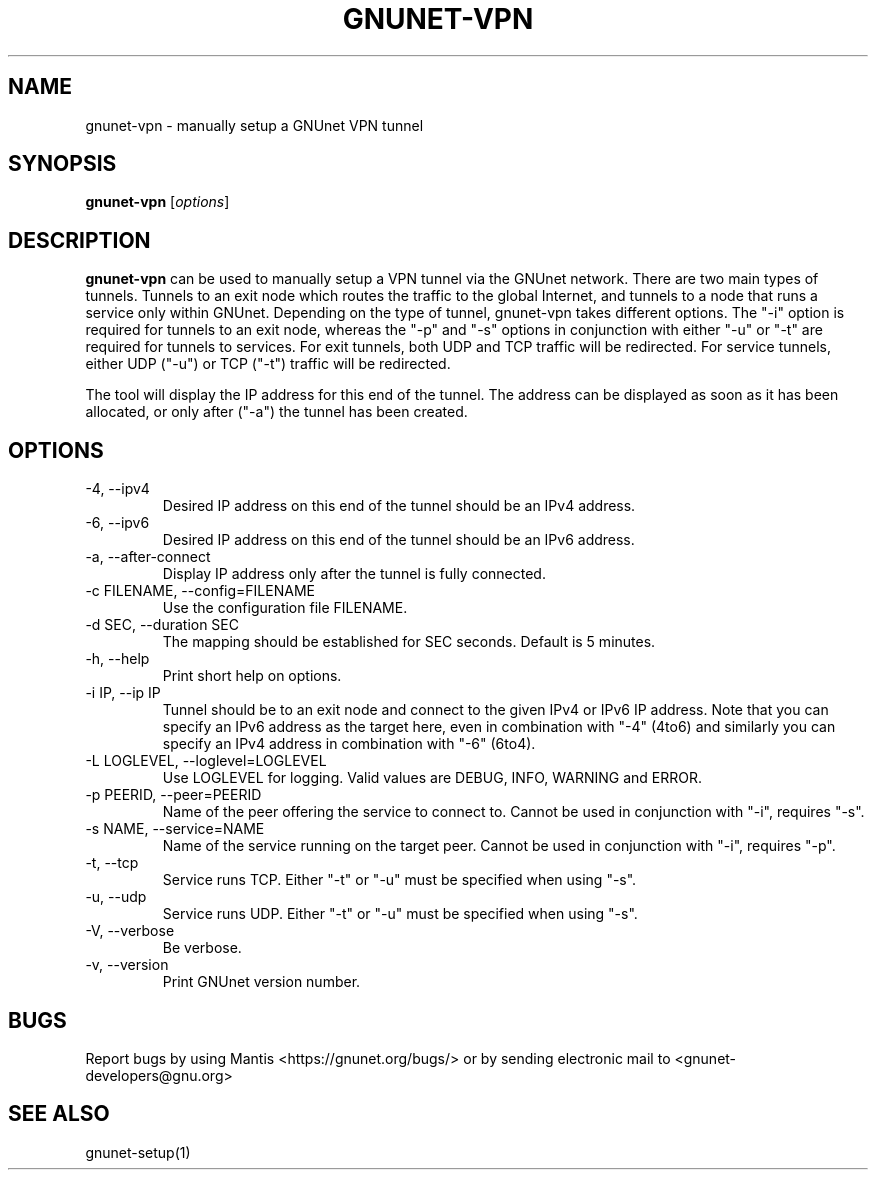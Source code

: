 .TH GNUNET\-VPN 1 "25 Feb 2012" "GNUnet"

.SH NAME
gnunet\-vpn \- manually setup a GNUnet VPN tunnel

.SH SYNOPSIS
.B gnunet\-vpn
.RI [ options ]
.br

.SH DESCRIPTION
\fBgnunet\-vpn\fP can be used to manually setup a VPN tunnel via the GNUnet network.  There are two main types of tunnels.  Tunnels to an exit node which routes the traffic to the global Internet, and tunnels to a node that runs a service only within GNUnet.  Depending on the type of tunnel, gnunet\-vpn takes different options.  The "\-i" option is required for tunnels to an exit node, whereas the "\-p" and "\-s" options in conjunction with either "\-u" or "\-t" are required for tunnels to services.  For exit tunnels, both UDP and TCP traffic will be redirected.  For service tunnels, either UDP ("\-u") or TCP ("\-t") traffic will be redirected.

The tool will display the IP address for this end of the tunnel.  The address can be displayed as soon as it has been allocated, or only after ("\-a") the tunnel has been created.

.SH OPTIONS
.B
.IP "\-4, \-\-ipv4"
Desired IP address on this end of the tunnel should be an IPv4 address.
.B
.IP "\-6, \-\-ipv6"
Desired IP address on this end of the tunnel should be an IPv6 address.
.B
.IP "\-a, \-\-after\-connect"
Display IP address only after the tunnel is fully connected.
.B
.IP "\-c FILENAME,  \-\-config=FILENAME"
Use the configuration file FILENAME.
.B
.IP "\-d SEC, \-\-duration SEC"
The mapping should be established for SEC seconds.  Default is 5 minutes.
.B
.IP "\-h, \-\-help"
Print short help on options.
.B
.IP "\-i IP, \-\-ip IP"
Tunnel should be to an exit node and connect to the given IPv4 or IPv6 IP address.  Note that you can specify an IPv6 address as the target here, even in combination with "\-4" (4to6) and similarly you can specify an IPv4 address in combination with "\-6" (6to4).
.B
.IP "\-L LOGLEVEL, \-\-loglevel=LOGLEVEL"
Use LOGLEVEL for logging.  Valid values are DEBUG, INFO, WARNING and ERROR.
.B
.IP "\-p PEERID,  \-\-peer=PEERID"
Name of the peer offering the service to connect to.  Cannot be used in conjunction with "\-i", requires "\-s".
.B
.IP "\-s NAME,  \-\-service=NAME"
Name of the service running on the target peer.  Cannot be used in conjunction with "\-i", requires "\-p".
.B
.IP "\-t, \-\-tcp"
Service runs TCP.  Either "\-t" or "\-u" must be specified when using "\-s".
.B
.IP "\-u, \-\-udp"
Service runs UDP.  Either "\-t" or "\-u" must be specified when using "\-s".
.B
.IP "\-V, \-\-verbose"
Be verbose.
.B
.IP "\-v, \-\-version"
Print GNUnet version number.


.SH BUGS
Report bugs by using Mantis <https://gnunet.org/bugs/> or by sending electronic mail to <gnunet\-developers@gnu.org>

.SH SEE ALSO
gnunet\-setup(1)
